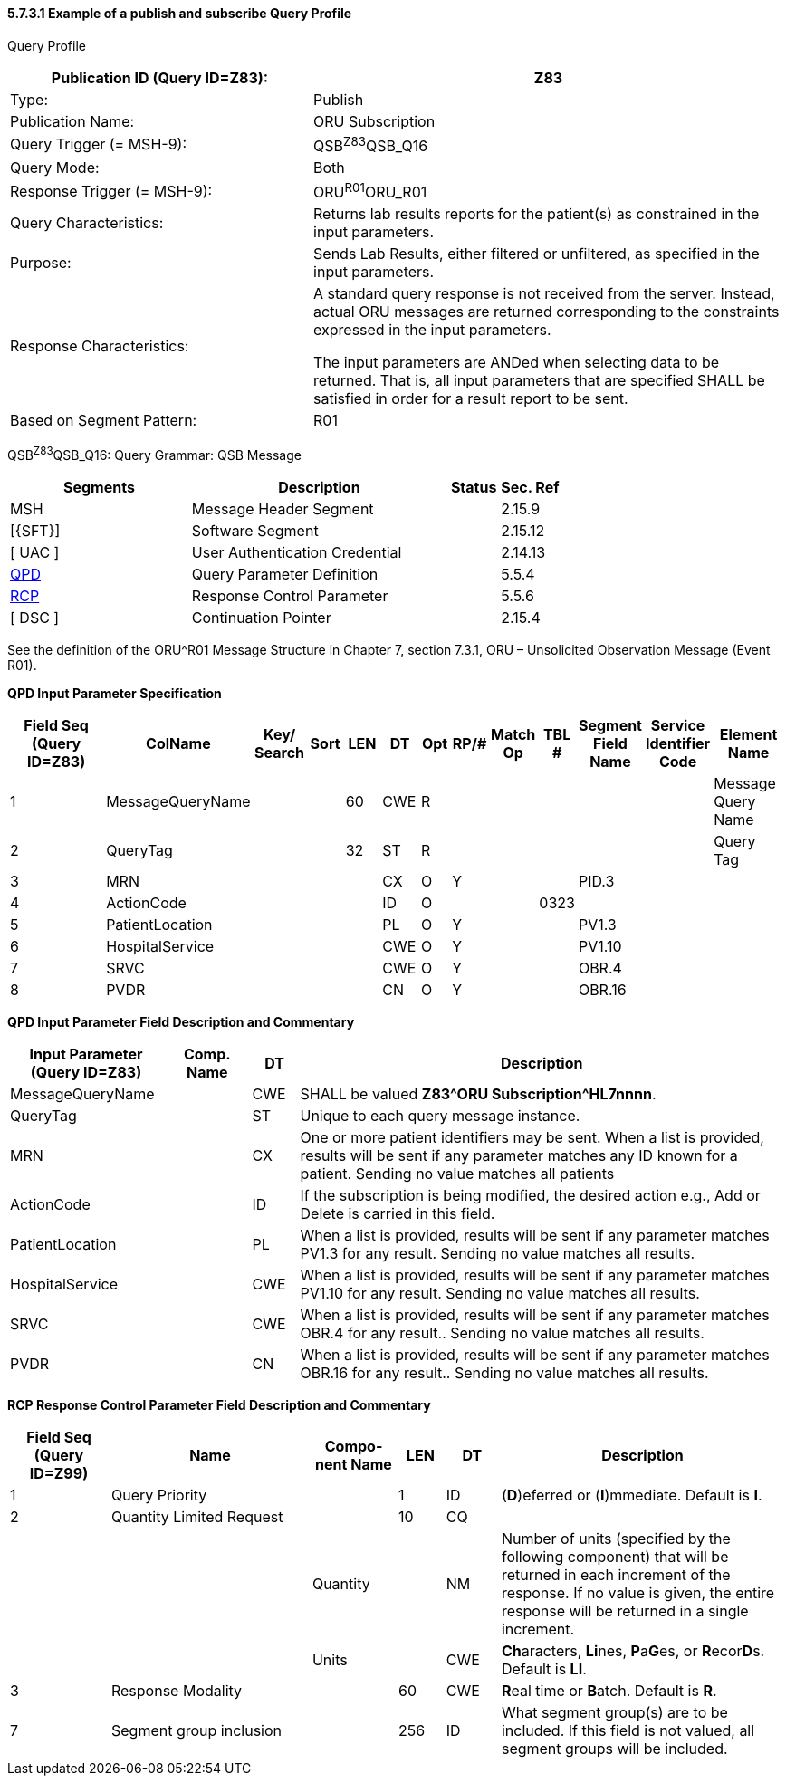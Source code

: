 ==== 5.7.3.1 Example of a publish and subscribe Query Profile

Query Profile

[width="100%",cols="39%,61%",options="header",]
|===
|Publication ID (Query ID=Z83): |Z83
|Type: |Publish
|Publication Name: |ORU Subscription
|Query Trigger (= MSH-9): |QSB^Z83^QSB_Q16
|Query Mode: |Both
|Response Trigger (= MSH-9): |ORU^R01^ORU_R01
|Query Characteristics: |Returns lab results reports for the patient(s) as constrained in the input parameters.
|Purpose: |Sends Lab Results, either filtered or unfiltered, as specified in the input parameters.
|Response Characteristics: a|
A standard query response is not received from the server. Instead, actual ORU messages are returned corresponding to the constraints expressed in the input parameters.

The input parameters are ANDed when selecting data to be returned. That is, all input parameters that are specified SHALL be satisfied in order for a result report to be sent.

|Based on Segment Pattern: |R01
|===

QSB^Z83^QSB_Q16: Query Grammar: QSB Message

[width="100%",cols="33%,47%,9%,11%",options="header",]
|===
|Segments |Description |Status |Sec. Ref
|MSH |Message Header Segment | |2.15.9
|[\{SFT}] |Software Segment | |2.15.12
|[ UAC ] |User Authentication Credential | |2.14.13
|link:#QPD[QPD] |Query Parameter Definition | |5.5.4
|link:#RCP[RCP] |Response Control Parameter | |5.5.6
|[ DSC ] |Continuation Pointer | |2.15.4
|===

See the definition of the ORU^R01 Message Structure in Chapter 7, section 7.3.1, ORU – Unsolicited Observation Message (Event R01).

*QPD Input Parameter Specification*

[width="100%",cols="15%,17%,7%,5%,5%,5%,4%,5%,6%,5%,8%,8%,10%",options="header",]
|===
|Field Seq (Query ID=Z83) |ColName a|
Key/

Search

|Sort |LEN |DT |Opt |RP/# |Match Op |TBL # |Segment Field Name |Service Identifier Code |Element Name
|1 |MessageQueryName | | |60 |CWE |R | | | | | |Message Query Name
|2 |QueryTag | | |32 |ST |R | | | | | |Query Tag
|3 |MRN | | | |CX |O |Y | | |PID.3 | |
|4 |ActionCode | | | |ID |O | | |0323 | | |
|5 |PatientLocation | | | |PL |O |Y | | |PV1.3 | |
|6 |HospitalService | | | |CWE |O |Y | | |PV1.10 | |
|7 |SRVC | | | |CWE |O |Y | | |OBR.4 | |
|8 |PVDR | | | |CN |O |Y | | |OBR.16 | |
|===

*QPD Input Parameter Field Description and Commentary*

[width="100%",cols="20%,11%,6%,63%",options="header",]
|===
|Input Parameter (Query ID=Z83) |Comp. Name |DT |Description
|MessageQueryName | |CWE |SHALL be valued *Z83^ORU Subscription^HL7nnnn*.
|QueryTag | |ST |Unique to each query message instance.
|MRN | |CX |One or more patient identifiers may be sent. When a list is provided, results will be sent if any parameter matches any ID known for a patient. Sending no value matches all patients
|ActionCode | |ID |If the subscription is being modified, the desired action e.g., Add or Delete is carried in this field.
|PatientLocation | |PL |When a list is provided, results will be sent if any parameter matches PV1.3 for any result. Sending no value matches all results.
|HospitalService | |CWE |When a list is provided, results will be sent if any parameter matches PV1.10 for any result. Sending no value matches all results.
|SRVC | |CWE |When a list is provided, results will be sent if any parameter matches OBR.4 for any result.. Sending no value matches all results.
|PVDR | |CN |When a list is provided, results will be sent if any parameter matches OBR.16 for any result.. Sending no value matches all results.
|===

*RCP Response Control Parameter Field Description and Commentary*

[width="100%",cols="13%,26%,11%,6%,7%,37%",options="header",]
|===
|Field Seq (Query ID=Z99) |Name |Com­po­nent Name |LEN |DT |Description
|1 |Query Priority | |1 |ID |(*D*)eferred or (*I*)mmediate. Default is *I*.
|2 |Quantity Limited Request | |10 |CQ |
| | |Quantity | |NM |Number of units (specified by the following component) that will be returned in each increment of the response. If no value is given, the entire response will be returned in a single increment.
| | |Units | |CWE |**Ch**aracters, **Li**nes, **P**a**G**es, or **R**ecor**D**s. Default is *LI*.
|3 |Response Modality | |60 |CWE |**R**eal time or **B**atch. Default is *R*.
|7 |Segment group inclusion | |256 |ID |What segment group(s) are to be included. If this field is not valued, all segment groups will be included.
|===

